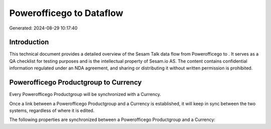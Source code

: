 ==========================
Powerofficego to  Dataflow
==========================

Generated: 2024-08-29 10:17:40

Introduction
------------

This technical document provides a detailed overview of the Sesam Talk data flow from Powerofficego to . It serves as a QA checklist for testing purposes and is the intellectual property of Sesam.io AS. The content contains confidential information regulated under an NDA agreement, and sharing or distributing it without written permission is prohibited.

Powerofficego Productgroup to  Currency
---------------------------------------
Every Powerofficego Productgroup will be synchronized with a  Currency.

Once a link between a Powerofficego Productgroup and a  Currency is established, it will keep in sync between the two systems, regardless of where it is edited.

The following properties are synchronized between a Powerofficego Productgroup and a  Currency:

.. list-table::
   :header-rows: 1

   * - Powerofficego Productgroup Property
     -  Currency Property
     -  Data Type

